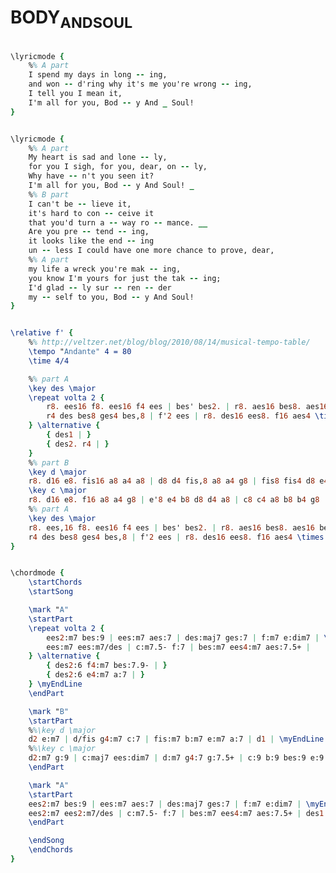 * BODY_AND_SOUL
  :PROPERTIES:
  :lyricsurl: "http://www.azlyrics.com/lyrics/dianakrall/bodyandsoul.html"
  :idyoutube: "CMDlk6lGQOk"
  :idyoutuberemark: "Billie Holiday"
  :structure: "AABA"
  :uuid:     "b2076c06-e025-11e0-ab4c-0019d11e5a41"
  :completion: "5"
  :copyrightextra: "Copyright Renewed & Assigned to Warner Bros. Inc."
  :copyright: "1930 Warner Bros. Inc & Chappell & Co. Ltd."
  :piece:    "Slowly, with expression"
  :poet:     "Edward Heyman, Robert Sour, Frank Eyton"
  :composer: "John Green"
  :style:    "Jazz"
  :title:    "Body And Soul"
  :render:   "Fake"
  :doLyricsmore: True
  :doLyrics: True
  :doVoice:  True
  :doChords: True
  :END:


#+name: LyricsmoreFake
#+header: :file body_and_soul_LyricsmoreFake.eps
#+begin_src lilypond 

\lyricmode {
	%% A part
	I spend my days in long -- ing,
	and won -- d'ring why it's me you're wrong -- ing,
	I tell you I mean it,
	I'm all for you, Bod -- y And _ Soul!
}

#+end_src

#+name: LyricsFake
#+header: :file body_and_soul_LyricsFake.eps
#+begin_src lilypond 

\lyricmode {
	%% A part
	My heart is sad and lone -- ly,
	for you I sigh, for you, dear, on -- ly,
	Why have -- n't you seen it?
	I'm all for you, Bod -- y And Soul! _
	%% B part
	I can't be -- lieve it,
	it's hard to con -- ceive it
	that you'd turn a -- way ro -- mance. __
	Are you pre -- tend -- ing,
	it looks like the end -- ing
	un -- less I could have one more chance to prove, dear,
	%% A part
	my life a wreck you're mak -- ing,
	you know I'm yours for just the tak -- ing;
	I'd glad -- ly sur -- ren -- der
	my -- self to you, Bod -- y And Soul!
}

#+end_src

#+name: VoiceFake
#+header: :file body_and_soul_VoiceFake.eps
#+begin_src lilypond 

\relative f' {
	%% http://veltzer.net/blog/blog/2010/08/14/musical-tempo-table/
	\tempo "Andante" 4 = 80
	\time 4/4

	%% part A
	\key des \major
	\repeat volta 2 {
		r8. ees16 f8. ees16 f4 ees | bes' bes2. | r8. aes16 bes8. aes16 bes4 aes | ees'4 des c bes |
		r4 des bes8 ges4 bes,8 | f'2 ees | r8. des16 ees8. f16 aes4 \times 2/3 { aes8 bes fes } |
	} \alternative {
		{ des1 | }
		{ des2. r4 | }
	}
	%% part B
	\key d \major
	r8. d16 e8. fis16 a8 a4 a8 | d8 d4 fis,8 a8 a4 g8 | fis8 fis4 d8 e4 cis8 a~ | a2~ a8 r8 r4 |
	\key c \major
	r8. d16 e8. f16 a8 a4 g8 | e'8 e4 b8 d8 d4 a8 | c8 c4 a8 b8 b4 g8 | e4 ees d bes' |
	%% part A
	\key des \major
	r8. ees,16 f8. ees16 f4 ees | bes' bes2. | r8. aes16 bes8. aes16 bes4 aes | ees'4 des c bes |
	r4 des bes8 ges4 bes,8 | f'2 ees | r8. des16 ees8. f16 aes4 \times 2/3 { aes8 bes fes } | des1 |
}

#+end_src

#+name: ChordsFake
#+header: :file body_and_soul_ChordsFake.eps
#+begin_src lilypond 

\chordmode {
	\startChords
	\startSong

	\mark "A"
	\startPart
	\repeat volta 2 {
		ees2:m7 bes:9 | ees:m7 aes:7 | des:maj7 ges:7 | f:m7 e:dim7 | \myEndLine
		ees:m7 ees:m7/des | c:m7.5- f:7 | bes:m7 ees4:m7 aes:7.5+ |
	} \alternative {
		{ des2:6 f4:m7 bes:7.9- | }
		{ des2:6 e4:m7 a:7 | }
	} \myEndLine
	\endPart

	\mark "B"
	\startPart
	%%\key d \major
	d2 e:m7 | d/fis g4:m7 c:7 | fis:m7 b:m7 e:m7 a:7 | d1 | \myEndLine
	%%\key c \major
	d2:m7 g:9 | c:maj7 ees:dim7 | d:m7 g4:7 g:7.5+ | c:9 b:9 bes:9 e:9.11+ | \myEndLine
	\endPart

	\mark "A"
	\startPart
	ees2:m7 bes:9 | ees:m7 aes:7 | des:maj7 ges:7 | f:m7 e:dim7 | \myEndLine
	ees2:m7 ees2:m7/des | c:m7.5- f:7 | bes:m7 ees4:m7 aes:7.5+ | des1 | \myEndLine
	\endPart

	\endSong
	\endChords
}

#+end_src

